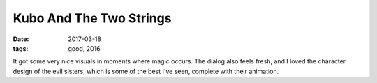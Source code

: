 Kubo And The Two Strings
========================

:date: 2017-03-18
:tags: good, 2016



It got some very nice visuals in moments where magic occurs.
The dialog also feels fresh,
and I loved the character design of the evil sisters,
which is some of the best I've seen,
complete with their animation.

